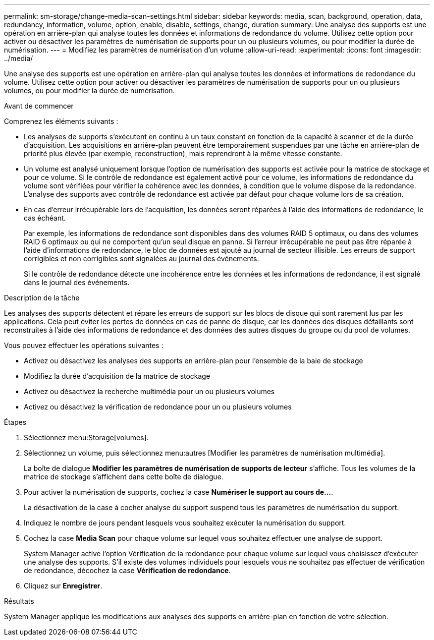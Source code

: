 ---
permalink: sm-storage/change-media-scan-settings.html 
sidebar: sidebar 
keywords: media, scan, background, operation, data, redundancy, information, volume, option, enable, disable, settings, change, duration 
summary: Une analyse des supports est une opération en arrière-plan qui analyse toutes les données et informations de redondance du volume. Utilisez cette option pour activer ou désactiver les paramètres de numérisation de supports pour un ou plusieurs volumes, ou pour modifier la durée de numérisation. 
---
= Modifiez les paramètres de numérisation d'un volume
:allow-uri-read: 
:experimental: 
:icons: font
:imagesdir: ../media/


[role="lead"]
Une analyse des supports est une opération en arrière-plan qui analyse toutes les données et informations de redondance du volume. Utilisez cette option pour activer ou désactiver les paramètres de numérisation de supports pour un ou plusieurs volumes, ou pour modifier la durée de numérisation.

.Avant de commencer
Comprenez les éléments suivants :

* Les analyses de supports s'exécutent en continu à un taux constant en fonction de la capacité à scanner et de la durée d'acquisition. Les acquisitions en arrière-plan peuvent être temporairement suspendues par une tâche en arrière-plan de priorité plus élevée (par exemple, reconstruction), mais reprendront à la même vitesse constante.
* Un volume est analysé uniquement lorsque l'option de numérisation des supports est activée pour la matrice de stockage et pour ce volume. Si le contrôle de redondance est également activé pour ce volume, les informations de redondance du volume sont vérifiées pour vérifier la cohérence avec les données, à condition que le volume dispose de la redondance. L'analyse des supports avec contrôle de redondance est activée par défaut pour chaque volume lors de sa création.
* En cas d'erreur irrécupérable lors de l'acquisition, les données seront réparées à l'aide des informations de redondance, le cas échéant.
+
Par exemple, les informations de redondance sont disponibles dans des volumes RAID 5 optimaux, ou dans des volumes RAID 6 optimaux ou qui ne comportent qu'un seul disque en panne. Si l'erreur irrécupérable ne peut pas être réparée à l'aide d'informations de redondance, le bloc de données est ajouté au journal de secteur illisible. Les erreurs de support corrigibles et non corrigibles sont signalées au journal des événements.

+
Si le contrôle de redondance détecte une incohérence entre les données et les informations de redondance, il est signalé dans le journal des événements.



.Description de la tâche
Les analyses des supports détectent et répare les erreurs de support sur les blocs de disque qui sont rarement lus par les applications. Cela peut éviter les pertes de données en cas de panne de disque, car les données des disques défaillants sont reconstruites à l'aide des informations de redondance et des données des autres disques du groupe ou du pool de volumes.

Vous pouvez effectuer les opérations suivantes :

* Activez ou désactivez les analyses des supports en arrière-plan pour l'ensemble de la baie de stockage
* Modifiez la durée d'acquisition de la matrice de stockage
* Activez ou désactivez la recherche multimédia pour un ou plusieurs volumes
* Activez ou désactivez la vérification de redondance pour un ou plusieurs volumes


.Étapes
. Sélectionnez menu:Storage[volumes].
. Sélectionnez un volume, puis sélectionnez menu:autres [Modifier les paramètres de numérisation multimédia].
+
La boîte de dialogue *Modifier les paramètres de numérisation de supports de lecteur* s'affiche. Tous les volumes de la matrice de stockage s'affichent dans cette boîte de dialogue.

. Pour activer la numérisation de supports, cochez la case *Numériser le support au cours de...*.
+
La désactivation de la case à cocher analyse du support suspend tous les paramètres de numérisation du support.

. Indiquez le nombre de jours pendant lesquels vous souhaitez exécuter la numérisation du support.
. Cochez la case *Media Scan* pour chaque volume sur lequel vous souhaitez effectuer une analyse de support.
+
System Manager active l'option Vérification de la redondance pour chaque volume sur lequel vous choisissez d'exécuter une analyse des supports. S'il existe des volumes individuels pour lesquels vous ne souhaitez pas effectuer de vérification de redondance, décochez la case **Vérification de redondance**.

. Cliquez sur *Enregistrer*.


.Résultats
System Manager applique les modifications aux analyses des supports en arrière-plan en fonction de votre sélection.

